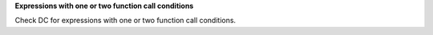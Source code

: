 **Expressions with one or two function call conditions**

Check DC for expressions with one or two function call conditions.

